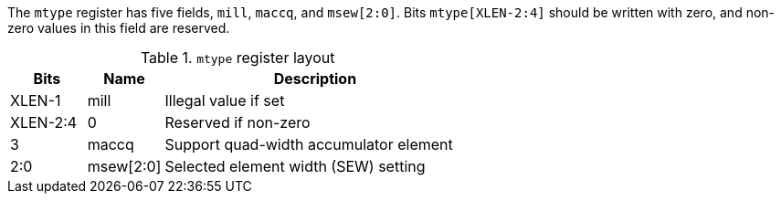 The `mtype` register has five fields, `mill`, `maccq`, and `msew[2:0]`.  
Bits `mtype[XLEN-2:4]` should be written with zero, and non-zero values
in this field are reserved.

.`mtype` register layout
[cols="^2,^2,8"]
|===
|     Bits | Name       | Description

|   XLEN-1 | mill       | Illegal value if set
| XLEN-2:4 | 0          | Reserved if non-zero
|        3 | maccq      | Support quad-width accumulator element
|      2:0 | msew[2:0]  | Selected element width (SEW) setting
|===
